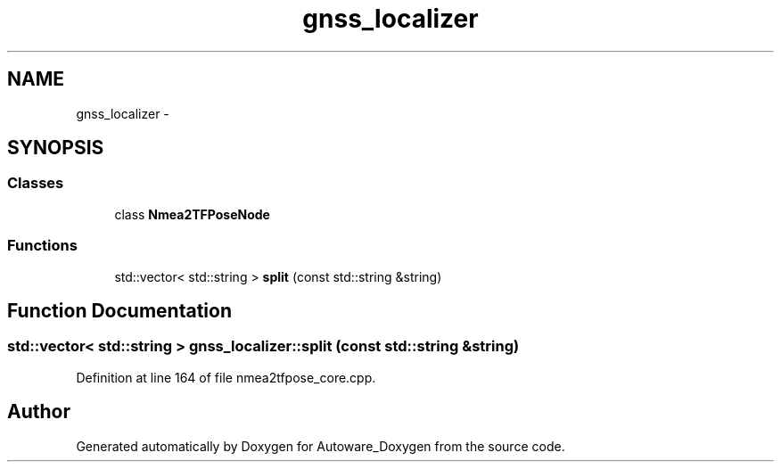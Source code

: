 .TH "gnss_localizer" 3 "Fri May 22 2020" "Autoware_Doxygen" \" -*- nroff -*-
.ad l
.nh
.SH NAME
gnss_localizer \- 
.SH SYNOPSIS
.br
.PP
.SS "Classes"

.in +1c
.ti -1c
.RI "class \fBNmea2TFPoseNode\fP"
.br
.in -1c
.SS "Functions"

.in +1c
.ti -1c
.RI "std::vector< std::string > \fBsplit\fP (const std::string &string)"
.br
.in -1c
.SH "Function Documentation"
.PP 
.SS "std::vector< std::string > gnss_localizer::split (const std::string & string)"

.PP
Definition at line 164 of file nmea2tfpose_core\&.cpp\&.
.SH "Author"
.PP 
Generated automatically by Doxygen for Autoware_Doxygen from the source code\&.
